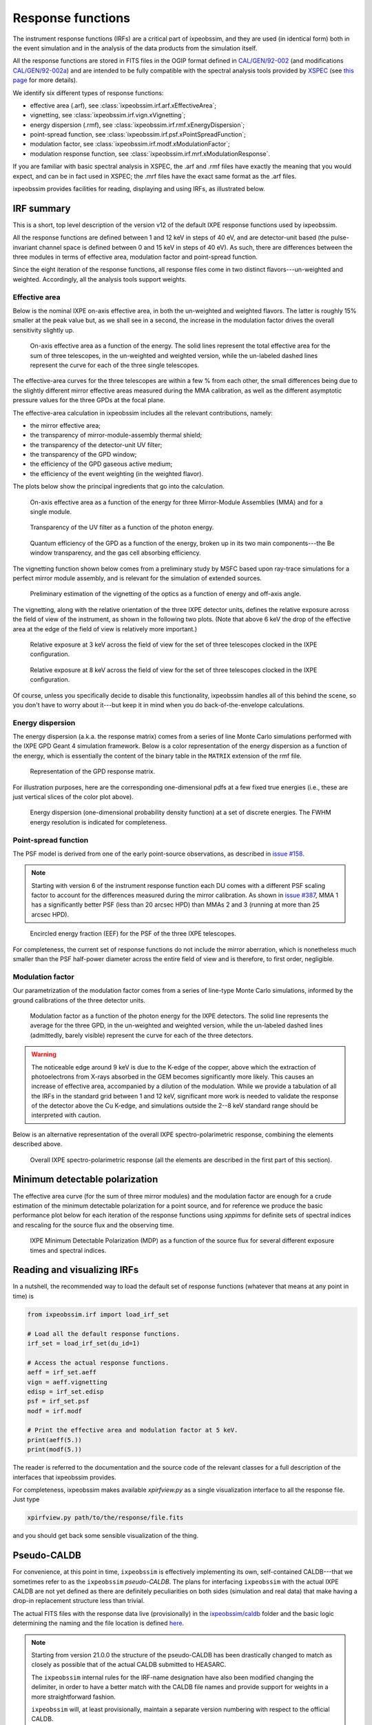 .. _irf:

Response functions
==================

The instrument response functions (IRFs) are a critical part of ixpeobssim, and
they are used (in identical form) both in the event simulation and in the
analysis of the data products from the simulation itself.

All the response functions are stored in FITS files in the OGIP format defined
in `CAL/GEN/92-002 <https://heasarc.gsfc.nasa.gov/docs/heasarc/caldb/docs/memos/cal_gen_92_002/cal_gen_92_002.html>`_ (and modifications
`CAL/GEN/92-002a <https://heasarc.gsfc.nasa.gov/docs/heasarc/caldb/docs/memos/cal_gen_92_002a/cal_gen_92_002a.html>`_) and are intended to be fully compatible
with the spectral analysis tools provided by
`XSPEC <https://heasarc.gsfc.nasa.gov/xanadu/xspec>`_ (see
`this page <https://heasarc.gsfc.nasa.gov/docs/xanadu/xspec/fits/fitsfiles.html>`_
for more details).

We identify six different types of response functions:

* effective area (.arf), see :class:`ixpeobssim.irf.arf.xEffectiveArea`;
* vignetting, see :class:`ixpeobssim.irf.vign.xVignetting`;
* energy dispersion (.rmf), see :class:`ixpeobssim.irf.rmf.xEnergyDispersion`;
* point-spread function, see :class:`ixpeobssim.irf.psf.xPointSpreadFunction`;
* modulation factor, see :class:`ixpeobssim.irf.modf.xModulationFactor`;
* modulation response function, see :class:`ixpeobssim.irf.mrf.xModulationResponse`.

If you are familiar with basic spectral analysis in XSPEC, the .arf and
.rmf files have exactly the meaning that you would expect, and can be in fact
used in XSPEC; the .mrf files have the exact same format as the .arf files.

ixpeobssim provides facilities for reading, displaying and using IRFs, as
illustrated below.


IRF summary
-----------

This is a short, top level description of the version v12 of the default IXPE
response functions used by ixpeobssim.

All the response functions are defined between 1 and 12 keV in steps of 40 eV,
and are detector-unit based (the pulse-invariant channel space is defined
between 0 and 15 keV in steps of 40 eV). As such, there are differences between
the three modules in terms of effective area, modulation factor and
point-spread function.

Since the eight iteration of the response functions, all response files come
in two distinct flavors---un-weighted and weighted. Accordingly, all the analysis
tools support weights.


Effective area
~~~~~~~~~~~~~~

Below is the nominal IXPE on-axis effective area, in both the un-weighted and
weighted flavors. The latter is roughly 15% smaller at the peak value but, as
we shall see in a second, the increase in the modulation factor drives the
overall sensitivity slightly up.

.. _figure-ixpe_effective_area:
.. figure:: figures/irf/ixpe_effective_area_v12.*
   :width: 80%

   On-axis effective area as a function of the energy. The solid lines represent
   the total effective area for the sum of three telescopes, in the un-weighted and
   weighted version, while the un-labeled dashed lines represent the curve for each
   of the three single telescopes.

The effective-area curves for the three telescopes are within a few % from each
other, the small differences being due to the slightly different mirror effective
areas measured during the MMA calibration, as well as the different asymptotic
pressure values for the three GPDs at the focal plane.

The effective-area calculation in ixpeobssim includes all the relevant
contributions, namely:

* the mirror effective area;
* the transparency of mirror-module-assembly thermal shield;
* the transparency of the detector-unit UV filter;
* the transparency of the GPD window;
* the efficiency of the GPD gaseous active medium;
* the efficiency of the event weighting (in the weighted flavor).

The plots below show the principal ingredients that go into the calculation.

.. _figure-mma_effective_area:
.. figure:: figures/irf/mma_effective_area_v12.*
   :width: 80%

   On-axis effective area as a function of the energy for three Mirror-Module
   Assemblies (MMA) and for a single module.

.. _figure-uv_filter_transparency:
.. figure:: figures/irf/uv_filter_transparency_v12.*
   :width: 80%

   Transparency of the UV filter as a function of the photon energy.

.. _figure-gpd_quantum_efficiency:
.. figure:: figures/irf/gpd_quantum_efficiency_v12.*
   :width: 80%

   Quantum efficiency of the GPD as a function of the energy, broken up in its
   two main components---the Be window transparency, and the gas cell absorbing
   efficiency.


The vignetting function shown below comes from a preliminary study by MSFC
based upon ray-trace simulations for a perfect mirror module assembly, and is
relevant for the simulation of extended sources.

.. _figure-mma_vignetting:
.. figure:: figures/irf/mma_vignetting_v12.*
   :width: 80%

   Preliminary estimation of the vignetting of the optics as a function of
   energy and off-axis angle.

The vignetting, along with the relative orientation of the three IXPE detector
units, defines the relative exposure across the field of view of the instrument,
as shown in the following two plots. (Note that above 6 keV the drop of the
effective area at the edge of the field of view is relatively more important.)

.. _figure-field_of_view_at_3_kev:
.. figure:: figures/irf/field_of_view_at_3_kev_v12.*
   :width: 80%

   Relative exposure at 3 keV across the field of view for the set of three
   telescopes clocked in the IXPE configuration.

.. _figure-field_of_view_at_8_kev:
.. figure:: figures/irf/field_of_view_at_8_kev_v12.*
   :width: 80%

   Relative exposure at 8 keV across the field of view for the set of three
   telescopes clocked in the IXPE configuration.

Of course, unless you specifically decide to disable this functionality,
ixpeobssim handles all of this behind the scene, so you don't have to worry
about it---but keep it in mind when you do back-of-the-envelope
calculations.



Energy dispersion
~~~~~~~~~~~~~~~~~

The energy dispersion (a.k.a. the response matrix) comes from a series of line
Monte Carlo simulations performed with the IXPE GPD Geant 4 simulation framework.
Below is a color representation of the energy dispersion as a function of the energy,
which is essentially the content of the binary table in the ``MATRIX`` extension of
the rmf file.

.. _figure-energy_dispersion:
.. figure:: figures/irf/energy_dispersion_v12.*
   :width: 80%

   Representation of the GPD response matrix.

For illustration purposes, here are the corresponding one-dimensional pdfs
at a few fixed true energies (i.e., these are just vertical slices of the
color plot above).

.. _figure-energy_resolution:
.. figure:: figures/irf/energy_resolution_v12.*
   :width: 80%

   Energy dispersion (one-dimensional probability density function) at a set
   of discrete energies. The FWHM energy resolution is indicated for
   completeness.


Point-spread function
~~~~~~~~~~~~~~~~~~~~~

The PSF model is derived from one of the early point-source observations, as
described in `issue #158 <https://github.com/lucabaldini/ixpeobssim/issues/158>`_.

.. note::
  Starting with version 6 of the instrument response function each DU comes
  with a different PSF scaling factor to account for the differences
  measured during the mirror calibration. As shown in
  `issue #387 <https://github.com/lucabaldini/ixpeobssim/issues/387>`_, MMA 1
  has a significantly better PSF (less than 20 arcsec HPD) than MMAs 2 and 3
  (running at more than 25 arcsec HPD).


.. _figure-psf_eef:
.. figure:: figures/irf/psf_eef_v12.*
   :width: 80%

   Encircled energy fraction (EEF) for the PSF of the three IXPE telescopes.

For completeness, the current set of response functions do not include the
mirror aberration, which is nonetheless much smaller than the PSF half-power
diameter across the entire field of view and is therefore, to first order,
negligible.


Modulation factor
~~~~~~~~~~~~~~~~~

Our parametrization of the modulation factor comes from a series of line-type
Monte Carlo simulations, informed by the ground calibrations of the three
detector units.

.. _figure-ixpe_modulation_factor:
.. figure:: figures/irf/ixpe_modulation_factor_v12.*
   :width: 80%

   Modulation factor as a function of the photon energy for the IXPE detectors.
   The solid line represents the average for the three GPD, in the un-weighted
   and weighted version, while the un-labeled dashed lines (admittedly, barely
   visible) represent the curve for each of the three detectors.

.. warning::
   The noticeable edge around 9 keV is due to the K-edge of the copper,
   above which the extraction of photoelectrons from X-rays absorbed in the GEM
   becomes significantly more likely. This causes an increase of effective area,
   accompanied by a dilution of the modulation. While we provide a tabulation of
   all the IRFs in the standard grid between 1 and 12 keV, significant more
   work is needed to validate the response of the detector above the Cu
   K-edge, and simulations outside the 2--8 keV standard range should be
   interpreted with caution.


Below is an alternative representation of the overall IXPE spectro-polarimetric
response, combining the elements described above.

.. _figure-ixpe_response:
.. figure:: figures/irf/ixpe_response_v12.*
   :width: 80%

   Overall IXPE spectro-polarimetric response (all the elements are described in
   the first part of this section).



Minimum detectable polarization
-------------------------------

The effective area curve (for the sum of three mirror modules) and the
modulation factor are enough for a crude estimation of the minimum detectable
polarization for a point source, and for reference we produce the basic
performance plot below for each iteration of the response functions using
`xppimms` for definite sets of spectral indices and rescaling for the
source flux and the observing time.

.. _figure-ixpe_mdp:
.. figure:: figures/irf/ixpe_mdp_v12.*
   :width: 80%

   IXPE Minimum Detectable Polarization (MDP) as a function of the source flux
   for several different exposure times and spectral indices.


Reading and visualizing IRFs
----------------------------

In a nutshell, the recommended way to load the default set of response
functions (whatever that means at any point in time) is

.. code-block:: python

    from ixpeobssim.irf import load_irf_set

    # Load all the default response functions.
    irf_set = load_irf_set(du_id=1)

    # Access the actual response functions.
    aeff = irf_set.aeff
    vign = aeff.vignetting
    edisp = irf_set.edisp
    psf = irf_set.psf
    modf = irf.modf

    # Print the effective area and modulation factor at 5 keV.
    print(aeff(5.))
    print(modf(5.))

The reader is referred to the documentation and the source code of the relevant
classes for a full description of the interfaces that ixpeobssim provides.

For completeness, ixpeobssim makes available `xpirfview.py` as a single
visualization interface to all the response file. Just type

.. code-block:: shell

   xpirfview.py path/to/the/response/file.fits

and you should get back some sensible visualization of the thing.


Pseudo-CALDB
------------

For convenience, at this point in time, ``ixpeobssim`` is effectively implementing
its own, self-contained CALDB---that we sometimes refer to as the ``ixpeobssim``
`pseudo-CALDB`. The plans for interfacing ``ixpeobssim`` with the actual IXPE CALDB
are not yet defined as there are definitely peculiarities on both sides
(simulation and real data) that make having a drop-in replacement structure less
than trivial.

The actual FITS files with the response data live (provisionally) in the
`ixpeobssim/caldb <https://github.com/lucabaldini/ixpeobssim/tree/main/ixpeobssim/caldb/ixpe>`_
folder and the basic logic determining the naming and the file location is defined
`here <https://github.com/lucabaldini/ixpeobssim/blob/main/ixpeobssim/irf/__init__.py>`_.

.. note::

  .. versionadded:: 21.0.0

  Starting from version 21.0.0 the structure of the pseudo-CALDB has been
  drastically changed to match as closely as possible that of the actual
  CALDB submitted to HEASARC.

  The ``ixpeobssim`` internal rules for the IRF-name designation have also been
  modified changing the delimiter, in order to have a better match with the
  CALDB file names and provide support for weights in a more straightforward
  fashion.

  ``ixpeobssim`` will, at least provisionally, maintain a separate version
  numbering with respect to the official CALDB.

The convention we use to name response file is
``[base][unit][calibtype][intent][ver]``, where:

* [base] is the base name for the set of response functions, e.g., `ixpe_`;
* [unit] indicates the telescope unit (`du1`, `du2`, `du3`).
* [calibtype] provides an identifier for the calibration data (e.g., `vign` or
  `psf`), with the exception of the `arf`, `rmf` and `mrf` files, where the
  data type is indicated by the file extension;
* [intent] is the intent of a particular set of response functions, e.g.,
  `_obssim_`;
* [version] is the CALDB version number for any given file.

Additionally, each coherent set of response functions is identified within
ixpeobssim by a name, in the form ``[base]:[intent]:[ver]``. ixpeobssim
is able to parse a string formed according to this rule and resolve all the
relevant paths to the actual response files.

.. warning::

   The pseudo-CALDB contains a number of response files that are not shipped
   with the real CALDB, including pre-launch estimates that we retain for
   bookkeeping purposes, but should not be used to analyze flight data.

   In a nutshell: all the set of response files named as ``*_legacy_*``
   should be considered of solely historical interest and should never be
   used in conjunction with flight data samples.


Response file versioning
~~~~~~~~~~~~~~~~~~~~~~~~

This is a short description of the main features of different sets of response
files that are useful for simulation and science analysis:

* ``ixpe:obssim:v12``: compared to the previous iteration (``ixpe:obssim:v11``),
  this version includes an updated parametrization of the effective area for
  MMA 3, accounting for its thicker thermal shield (the effect is of a few % at
  2 keV, and negligible above 4 keV, but has been shown to improve the spectral
  residuals at low energy for bright sources), as well as a new set of weighted
  response files with the SIMPLE prescription, that are necessary for a proper
  weighted model-independent analysis.
* ``ixpe:obssim:v11``: identical to ``ixpe:obssim:v10``, except that the PSF
  parametrization (used on the simulation side of things) has been improved to
  match the on-orbit radial dependence measured with point sources.
* ``ixpe:obssim:v10``: this is the first iteration of the response files
  matching the structure of the actual CALDB, and the first that can be used
  with real data.


Mapping to the real CALDB
~~~~~~~~~~~~~~~~~~~~~~~~~

Although the pseudo-CALDB and the real-CALDB are fundamentally different in
some key aspects, most of the relevant files (e.g., those containing the
effective area, the response matrix and the modulation response function)
have a definite, one-to-one correspondence between the two databases---meaning
that they are `identical`, modulo a few header keywords.

.. list-table::
   :widths: 50 50
   :header-rows: 1

   * - Pseudo CALDB
     - Real CALDB
   * - gpd/cpf/arf/ixpe_d?_obssim_v010/011.arf
     - gpd/cpf/arf/ixpe_d?_20170101_01.arf
   * - gpd/cpf/arf/ixpe_d?_obssim_alpha075_v010/011.arf
     - gpd/cpf/arf/ixpe_d?_20170101_alpha075_01.arf
   * - gpd/cpf/rmf/ixpe_d?_obssim_v010/011.rmf
     - gpd/cpf/rmf/ixpe_d?_20170101_01.rmf
   * - gpd/cpf/rmf/ixpe_d?_obssim_alpha075_v010/011.rmf
     - gpd/cpf/rmf/ixpe_d?_20170101_alpha075_01.rmf
   * - gpd/cpf/mrf/ixpe_d?_obssim_v010/011.mrf
     - gpd/cpf/mrf/ixpe_d?_20170101_01.mrf
   * - gpd/cpf/mrf/ixpe_d?_obssim_alpha075_v010/011.mrf
     - gpd/cpf/mrf/ixpe_d?_20170101_alpha075_01.mrf
   * - gpd/cpf/modfact/ixpe_d?_obssim_mfact_v010/011.fits
     - gpd/cpf/modfact/ixpe_d?_20170101_mfact_01.fits
   * - gpd/cpf/modfact/ixpe_d?_obssim_alpha075_mfact_v010/011.fits
     - gpd/cpf/modfact/ixpe_d?_20170101_mfact_alpha075_01.fits



Differences with the real CALDB
~~~~~~~~~~~~~~~~~~~~~~~~~~~~~~~

The structure of the ``ixpeobssim`` pseudo-CALDB is designed to match as closely
as possible that of the real IXPE CALDB.

.. code-block::

  ixpe
  |----gpd
      |----bcf
           |----chrgparams
      |---- cpf
           |----arf
           |----modfact
           |----mrf
           |----rmf
  |----mma
      |----bcf
          |----psf
          |----vign


The naming conventions for the FITS files have been aligned to the IXPE
CALDB starting from version 10, and the file names for the previous iterations
have been changed accordingly.

There are two subtle but noticeable differences between the IXPE CALDB and the
``ixpeobssim`` pseudo-CALDB, namely:

* the pseudo-CALDB has no concept of validity date, and that is reflected both
  in the file names and in the corresponding header keywords;
* the versioning scheme has a different meaning in the two contexts, and
  version numbers are physically assigned by different people at different times
  (more specifically, ``ixpeobssim`` uses a unique, sequential identifier that
  is tied to the basic ingredients going into the response functions, while
  the actual IXPE CALDB can have the same identifiers for files with a different
  validity epoch).

The latter difference is also reflected in the format string for the version
identifier in the file name, which is ``'%02d'`` for the IXPE CALDB and
``'v%03d'`` in the pseudo-CALDB.

If you are really careful you will also notice that, for weighted response files,
the position of the weight identifier in the file name `for the modulation factor`
is different in the pseudo-CALDB, compared with the real one, i.e., the mapping
is in this case

.. code-block::

   ixpe/gpd/cpf/modfact/ixpe_d1_obssim_alpha075_mfact_v010.fits
   ixpe/gpd/cpf/modfact/ixpe_d1_20170101_mfact_alpha075_01.fits

This is just an historical accident that, at this point, is not worth correcting.
(And you probably will never need the modulation factor, anyway.)


Historical notes
----------------

The release process and the differences with respect to the previous iterations
are summarized on our issue tracker at:

* `issue #580 <https://github.com/lucabaldini/ixpeobssim/issues/580>`_
  (release of version 11);
* `issue #496 <https://github.com/lucabaldini/ixpeobssim/issues/496>`_
  (release of version 10);
* `issue #460 <https://github.com/lucabaldini/ixpeobssim/issues/460>`_
  (release of version 9);
* `issue #402 <https://github.com/lucabaldini/ixpeobssim/issues/402>`_
  (release of version 7);
* `issue #333 <https://github.com/lucabaldini/ixpeobssim/issues/333>`_
  (release of version 6);
* `issue #344 <https://github.com/lucabaldini/ixpeobssim/issues/344>`_
  (release of version 5);
* `issue #294 <https://github.com/lucabaldini/ixpeobssim/issues/294>`_
  (release of version 4);
* `issue #258 <https://github.com/lucabaldini/ixpeobssim/issues/258>`_
  (release of version 3);
* `issue #161 <https://github.com/lucabaldini/ixpeobssim/issues/161>`_
  (release of version 2 and differences with respect to version 1).

In iterations of the response functions up to v3, ixpeobssim used
to ship combined versions of the effective area and modulation factor, that
were useful for back-of-the envelope sensitivity calculations. From
version 4 onward this is no more the case, and all the relevant applications
have been modified to make the appropriate loop over the three detector units
where the combined response functions were used before.

Likewise, all the non-standard versions of the response files (e.g., without
the standard cuts or with the MMA alone) have been dropped altogether
starting from version 4.

Version 6 of the response function is the first iteration taking full
advantage of the flight DU calibration and the telescope end-to-end
calibration. This is also the last iteration of the response function
using the now infamous 80% cut---the next ones will hopefully support
ensemble-weighted analyses.

Starting with version 6 of the instrument response function the PI runs
from 0 to 374 (included), corresponding to a physical-space binning
spanning the 0--15 keV energy range in steps of 40 eV.
(In previous iterations the PI spanned the very same energy interval used
to define the response functions, i.e., 1--12 keV.)

Version 7 of the response files features the first non-diagonal response matrix.

Version 8 of the response files is the first supporting XSPEC spectro-polarimetric
analysis with weights. Version 9 is fairly similar, with a refined parametrization
of the MMA effective area. Version 10 features a few new header keywords, and
is the one on which the first version of the CALDB submitted to HEASARC is
based.
